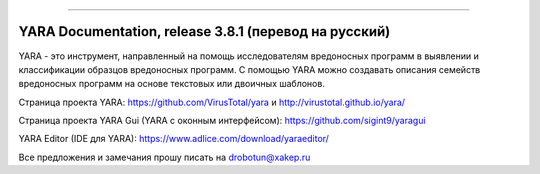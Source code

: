 .. figure:: https://i.imgur.com/eDxvmd1.png
    :align: center
    :figwidth: 50%

*****

YARA Documentation, release 3.8.1 (перевод на русский)
======================================================



YARA - это инструмент, направленный на помощь исследователям вредоносных программ в выявлении и классификации образцов вредоносных программ. С помощью YARA можно создавать описания семейств вредоносных программ на основе текстовых или двоичных шаблонов.

Страница проекта YARA: https://github.com/VirusTotal/yara и http://virustotal.github.io/yara/

Страница проекта YARA Gui (YARA с оконным интерфейсом): https://github.com/sigint9/yaragui

YARA Editor (IDE для YARA): https://www.adlice.com/download/yaraeditor/

Все предложения и замечания прошу писать на drobotun@xakep.ru
